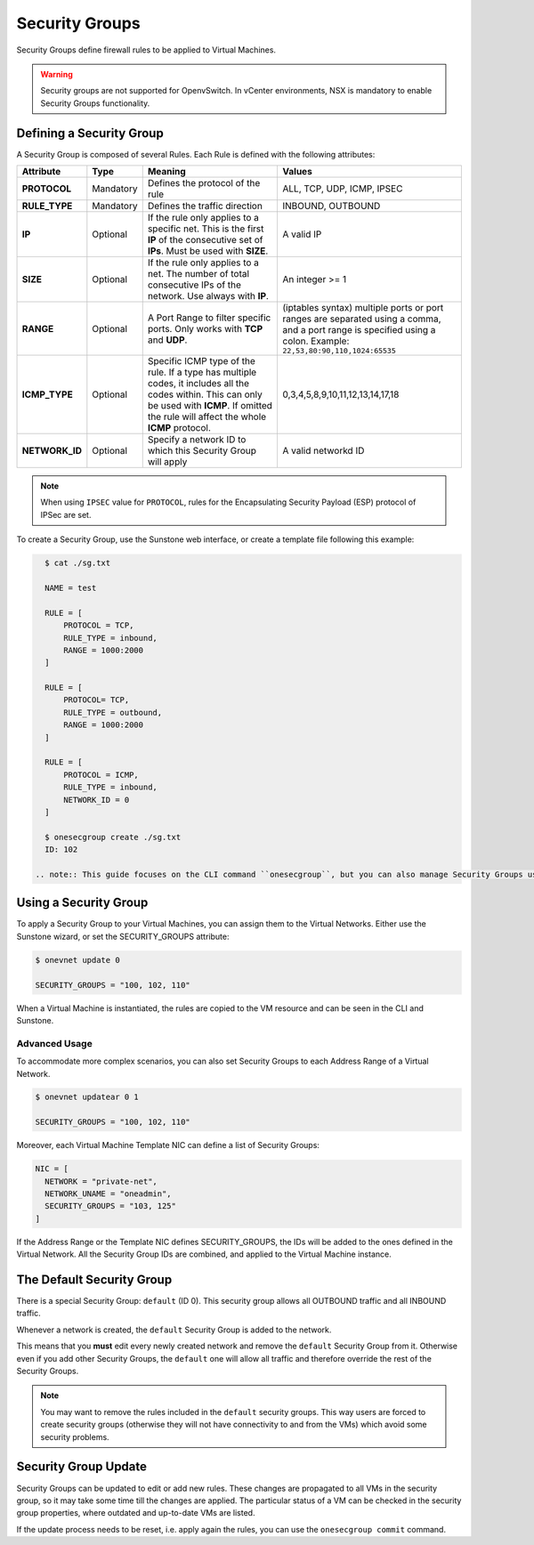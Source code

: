 .. _security_groups:
.. _firewall:

================================================================================
Security Groups
================================================================================

Security Groups define firewall rules to be applied to Virtual Machines.

.. warning::
    Security groups are not supported for OpenvSwitch. In vCenter environments, NSX is mandatory to enable Security Groups functionality.

.. _security_groups_requirements:

Defining a Security Group
================================================================================

A Security Group is composed of several Rules. Each Rule is defined with the following attributes:

+----------------+-----------+---------------------------------------------------------------+---------------------------------------------+
| Attribute      | Type      | Meaning                                                       | Values                                      |
+================+===========+===============================================================+=============================================+
| **PROTOCOL**   | Mandatory | Defines the protocol of the rule                              | ALL, TCP, UDP, ICMP, IPSEC                  |
+----------------+-----------+---------------------------------------------------------------+---------------------------------------------+
| **RULE_TYPE**  | Mandatory | Defines the traffic direction                                 | INBOUND, OUTBOUND                           |
+----------------+-----------+---------------------------------------------------------------+---------------------------------------------+
| **IP**         | Optional  | If the rule only applies to a specific net. This is the first | A valid IP                                  |
|                |           | **IP** of the consecutive set of **IPs**. Must be used with   |                                             |
|                |           | **SIZE**.                                                     |                                             |
+----------------+-----------+---------------------------------------------------------------+---------------------------------------------+
| **SIZE**       | Optional  | If the rule only applies to a net. The number of total        | An integer >= 1                             |
|                |           | consecutive IPs of the network. Use always with **IP**.       |                                             |
+----------------+-----------+---------------------------------------------------------------+---------------------------------------------+
| **RANGE**      | Optional  | A Port Range to filter specific ports. Only works with        | (iptables syntax) multiple ports or port    |
|                |           | **TCP** and **UDP**.                                          | ranges are separated using a comma, and a   |
|                |           |                                                               | port range is specified using a colon.      |
|                |           |                                                               | Example: ``22,53,80:90,110,1024:65535``     |
+----------------+-----------+---------------------------------------------------------------+---------------------------------------------+
| **ICMP_TYPE**  | Optional  | Specific ICMP type of the rule. If a type has multiple codes, | 0,3,4,5,8,9,10,11,12,13,14,17,18            |
|                |           | it includes all the codes within. This can only be used with  |                                             |
|                |           | **ICMP**. If omitted the rule will affect the whole **ICMP**  |                                             |
|                |           | protocol.                                                     |                                             |
+----------------+-----------+---------------------------------------------------------------+---------------------------------------------+
| **NETWORK_ID** | Optional  | Specify a network ID to which this Security Group will apply  | A valid networkd ID                         |
+----------------+-----------+---------------------------------------------------------------+---------------------------------------------+

.. note::
   When using ``IPSEC`` value for ``PROTOCOL``, rules for the Encapsulating Security Payload (ESP) protocol of IPSec are set.

To create a Security Group, use the Sunstone web interface, or create a template file following this example:

.. code::

    $ cat ./sg.txt

    NAME = test

    RULE = [
        PROTOCOL = TCP,
        RULE_TYPE = inbound,
        RANGE = 1000:2000
    ]

    RULE = [
        PROTOCOL= TCP,
        RULE_TYPE = outbound,
        RANGE = 1000:2000
    ]

    RULE = [
        PROTOCOL = ICMP,
        RULE_TYPE = inbound,
        NETWORK_ID = 0
    ]

    $ onesecgroup create ./sg.txt
    ID: 102

  .. note:: This guide focuses on the CLI command ``onesecgroup``, but you can also manage Security Groups using :ref:`Sunstone <sunstone>`, mainly through the Security Group tab in a user friendly way.

|sg_wizard_create|

Using a Security Group
================================================================================

To apply a Security Group to your Virtual Machines, you can assign them to the Virtual Networks. Either use the Sunstone wizard, or set the SECURITY_GROUPS attribute:

.. code::

    $ onevnet update 0

    SECURITY_GROUPS = "100, 102, 110"

When a Virtual Machine is instantiated, the rules are copied to the VM resource and can be seen in the CLI and Sunstone.

|sg_vm_view|

Advanced Usage
--------------------------------------------------------------------------------

To accommodate more complex scenarios, you can also set Security Groups to each Address Range of a Virtual Network.

.. code::

    $ onevnet updatear 0 1

    SECURITY_GROUPS = "100, 102, 110"

Moreover, each Virtual Machine Template NIC can define a list of Security Groups:

.. code::

    NIC = [
      NETWORK = "private-net",
      NETWORK_UNAME = "oneadmin",
      SECURITY_GROUPS = "103, 125"
    ]

If the Address Range or the Template NIC defines SECURITY_GROUPS, the IDs will be added to the ones defined in the Virtual Network. All the Security Group IDs are combined, and applied to the Virtual Machine instance.

The Default Security Group
================================================================================

There is a special Security Group: ``default`` (ID 0). This security
group allows all OUTBOUND traffic and all INBOUND traffic.

Whenever a network is created, the ``default`` Security Group is added to the
network.

This means that you **must** edit every newly created network and remove the
``default`` Security Group from it. Otherwise even if you add other Security
Groups, the ``default`` one will allow all traffic and therefore override the rest
of the Security Groups.

.. note:: You may want to remove the rules included in the ``default`` security groups. This way users are forced to create security groups (otherwise they will not have connectivity to and from the VMs) which avoid some security problems.

.. _security_groups_update:

Security Group Update
================================================================================

Security Groups can be updated to edit or add new rules. These changes are propagated to all VMs in the security group, so it may take some time till the changes are applied. The particular status of a VM can be checked in the security group properties, where outdated and up-to-date VMs are listed.

If the update process needs to be reset, i.e. apply again the rules, you can use the ``onesecgroup commit`` command.


.. |sg_wizard_create| image:: /images/sg_wizard_create.png
.. |sg_vnet_assign| image:: /images/sg_vnet_assign.png
.. |sg_ar_assign| image:: /images/sg_ar_assign.png
.. |sg_vm_view| image:: /images/sg_vm_view.png

